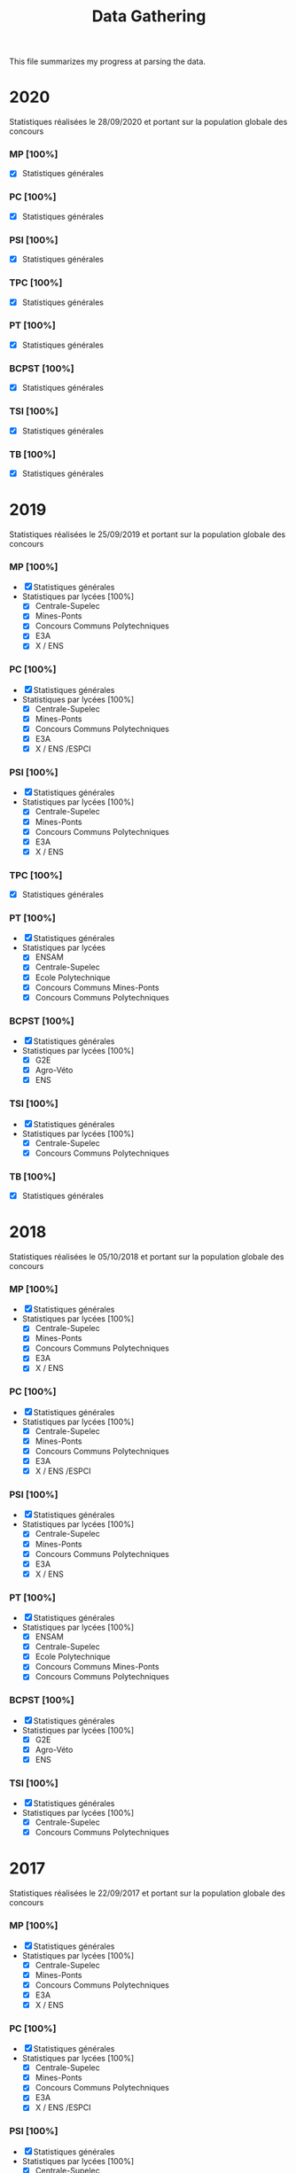 #+TITLE: Data Gathering
This file summarizes my progress at parsing the data.

* 2020
Statistiques réalisées le 28/09/2020 et portant sur la population globale des concours
*** MP [100%]
- [X] Statistiques générales
*** PC [100%]
- [X] Statistiques générales
*** PSI [100%]
- [X] Statistiques générales
*** TPC [100%]
- [X] Statistiques générales
*** PT [100%]
- [X] Statistiques générales
*** BCPST [100%]
- [X] Statistiques générales
*** TSI [100%]
- [X] Statistiques générales
*** TB [100%]
- [X] Statistiques générales
* 2019
Statistiques réalisées le 25/09/2019 et portant sur la population globale des concours
*** MP [100%]
- [X] Statistiques générales
- Statistiques par lycées [100%]
  - [X] Centrale-Supelec
  - [X] Mines-Ponts
  - [X] Concours Communs Polytechniques
  - [X] E3A
  - [X] X / ENS
*** PC [100%]
- [X] Statistiques générales
- Statistiques par lycées [100%]
  - [X] Centrale-Supelec
  - [X] Mines-Ponts
  - [X] Concours Communs Polytechniques
  - [X] E3A
  - [X] X / ENS /ESPCI
*** PSI [100%]
- [X] Statistiques générales
- Statistiques par lycées [100%]
  - [X] Centrale-Supelec
  - [X] Mines-Ponts
  - [X] Concours Communs Polytechniques
  - [X] E3A
  - [X] X / ENS
*** TPC [100%]
- [X] Statistiques générales
*** PT [100%]
- [X] Statistiques générales
- Statistiques par lycées
  - [X] ENSAM
  - [X] Centrale-Supelec
  - [X] Ecole Polytechnique
  - [X] Concours Communs Mines-Ponts
  - [X] Concours Communs Polytechniques
*** BCPST [100%]
- [X] Statistiques générales
- Statistiques par lycées [100%]
  - [X] G2E
  - [X] Agro-Véto
  - [X] ENS
*** TSI [100%]
- [X] Statistiques générales
- Statistiques par lycées [100%]
  - [X] Centrale-Supelec
  - [X] Concours Communs Polytechniques
*** TB [100%]
- [X] Statistiques générales
* 2018
Statistiques réalisées le 05/10/2018 et portant sur la population globale des concours
*** MP [100%]
- [X] Statistiques générales
- Statistiques par lycées [100%]
  - [X] Centrale-Supelec
  - [X] Mines-Ponts
  - [X] Concours Communs Polytechniques
  - [X] E3A
  - [X] X / ENS
*** PC [100%]
- [X] Statistiques générales
- Statistiques par lycées [100%]
  - [X] Centrale-Supelec
  - [X] Mines-Ponts
  - [X] Concours Communs Polytechniques
  - [X] E3A
  - [X] X / ENS /ESPCI
*** PSI [100%]
- [X] Statistiques générales
- Statistiques par lycées [100%]
  - [X] Centrale-Supelec
  - [X] Mines-Ponts
  - [X] Concours Communs Polytechniques
  - [X] E3A
  - [X] X / ENS
*** PT [100%]
- [X] Statistiques générales
- Statistiques par lycées [100%]
  - [X] ENSAM
  - [X] Centrale-Supelec
  - [X] Ecole Polytechnique
  - [X] Concours Communs Mines-Ponts
  - [X] Concours Communs Polytechniques
*** BCPST [100%]
- [X] Statistiques générales
- Statistiques par lycées [100%]
  - [X] G2E
  - [X] Agro-Véto
  - [X] ENS
*** TSI [100%]
- [X] Statistiques générales
- Statistiques par lycées [100%]
  - [X] Centrale-Supelec
  - [X] Concours Communs Polytechniques
* 2017
Statistiques réalisées le 22/09/2017 et portant sur la population globale des concours
*** MP [100%]
- [X] Statistiques générales
- Statistiques par lycées [100%]
  - [X] Centrale-Supelec
  - [X] Mines-Ponts
  - [X] Concours Communs Polytechniques
  - [X] E3A
  - [X] X / ENS
*** PC [100%]
- [X] Statistiques générales
- Statistiques par lycées [100%]
  - [X] Centrale-Supelec
  - [X] Mines-Ponts
  - [X] Concours Communs Polytechniques
  - [X] E3A
  - [X] X / ENS /ESPCI
*** PSI [100%]
- [X] Statistiques générales
- Statistiques par lycées [100%]
  - [X] Centrale-Supelec
  - [X] Mines-Ponts
  - [X] Concours Communs Polytechniques
  - [X] E3A
  - [X] X / ENS
*** PT [100%]
- [X] Statistiques générales
- Statistiques par lycées [100%]
  - [X] ENSAM
  - [X] Centrale-Supelec
  - [X] Ecole Polytechnique
  - [X] Concours Communs Mines-Ponts
  - [X] Concours Communs Polytechniques
*** BCPST [100%]
- [X] Statistiques générales
- Statistiques par lycées [100%]
  - [X] G2E
  - [X] Agro-Véto
*** TSI [100%]
- [X] Statistiques générales
- Statistiques par lycées [100%]
  - [X] Centrale-Supelec
  - [X] Concours Communs Polytechniques
* 2016
Statistiques réalisées le 03/10/2016 et portant sur la population globale des concours
*** MP [100%]
- [X] Statistiques générales
- Statistiques par lycées [100%]
  - [X] Centrale-Supelec
  - [X] Mines-Ponts
  - [X] Concours Communs Polytechniques
  - [X] E3A
  - [X] X / ENS
*** PC [100%]
- [X] Statistiques générales
- Statistiques par lycées [100%]
  - [X] Centrale-Supelec
  - [X] Mines-Ponts
  - [X] Concours Communs Polytechniques
  - [X] E3A
  - [X] X / ENS /ESPCI
*** PSI [100%]
- [X] Statistiques générales
- Statistiques par lycées [100%]
  - [X] Centrale-Supelec
  - [X] Mines-Ponts
  - [X] Concours Communs Polytechniques
  - [X] E3A
  - [X] X / ENS
*** PT [100%]
- [X] Statistiques générales
- Statistiques par lycées [100%]
  - [X] ENSAM
  - [X] Centrale-Supelec
  - [X] Ecole Polytechnique
  - [X] Concours Communs Mines-Ponts
  - [X] Concours Communs Polytechniques
*** BCPST [100%]
- [X] Statistiques générales
- Statistiques par lycées [100%]
  - [X] G2E
  - [X] Agro-Véto
*** TSI [100%]
- [X] Statistiques générales
- Statistiques par lycées [100%]
  - [X] Centrale-Supelec
  - [X] Concours Communs Polytechniques
* 2015
Statistiques réalisées le 18/09/2015 et portant sur la population globale des concours
*** MP [100%]
- [X] Statistiques générales
- Statistiques par lycées [100%]
  - [X] Centrale-Supelec
  - [X] Mines-Ponts
  - [X] Concours Communs Polytechniques
  - [X] E3A
  - [X] X / ENS
*** PC [100%]
- [X] Statistiques générales
- Statistiques par lycées [100%]
  - [X] Centrale-Supelec
  - [X] Mines-Ponts
  - [X] Concours Communs Polytechniques
  - [X] E3A
  - [X] X / ENS /ESPCI
*** PSI [100%]
- [X] Statistiques générales
- Statistiques par lycées [100%]
  - [X] Centrale-Supelec
  - [X] Mines-Ponts
  - [X] Concours Communs Polytechniques
  - [X] E3A
  - [X] X / ENS
*** PT [100%]
- [X] Statistiques générales
- Statistiques par lycées [100%]
  - [X] ENSAM
  - [X] Centrale-Supelec
  - [X] Ecole Polytechnique
  - [X] Concours Communs Mines-Ponts
  - [X] Concours Communs Polytechniques
*** BCPST [100%]
- [X] Statistiques générales
- Statistiques par lycées [100%]
  - [X] G2E
  - [X] Agro-Véto
*** TSI [100%]
- [X] Statistiques générales
- Statistiques par lycées [100%]
  - [X] Centrale-Supelec
  - [X] Concours Communs Polytechniques
* 2014
Statistiques réalisées le 22/09/2014 et portant sur la population globale des concours
*** MP [100%]
- [X] Statistiques générales
- Statistiques par lycées [100%]
  - [X] Centrale-Supelec
  - [X] Mines-Ponts
  - [X] Concours Communs Polytechniques
  - [X] E3A
  - [X] X / ENS
*** PC [100%]
- [X] Statistiques générales
- Statistiques par lycées [100%]
  - [X] Centrale-Supelec
  - [X] Mines-Ponts
  - [X] Concours Communs Polytechniques
  - [X] E3A
  - [X] X / ENS /ESPCI
*** PSI [100%]
- [X] Statistiques générales
- Statistiques par lycées [100%]
  - [X] Centrale-Supelec
  - [X] Mines-Ponts
  - [X] Concours Communs Polytechniques
  - [X] E3A
  - [X] X / ENS
*** PT [100%]
- [X] Statistiques générales
- Statistiques par lycées [100%]
  - [X] ENSAM
  - [X] Centrale-Supelec
  - [X] Ecole Polytechnique
  - [X] Concours Communs Mines-Ponts
  - [X] Concours Communs Polytechniques
*** BCPST [100%]
- [X] Statistiques générales
- Statistiques par lycées [100%]
  - [X] G2E
  - [X] Agro-Véto
*** TSI [100%]
- [X] Statistiques générales
- Statistiques par lycées [100%]
  - [X] Centrale-Supelec
  - [X] Concours Communs Polytechniques
* 2013
Statistiques réalisées le 01/10/2013 et portant sur la population globale des concours
*** MP [100%]
- [X] Statistiques générales
- Statistiques par lycées [100%]
  - [X] Centrale-Supelec
  - [X] Mines-Ponts
  - [X] Concours Communs Polytechniques
  - [X] E3A
  - [X] X / ENS
*** PC [100%]
- [X] Statistiques générales
- Statistiques par lycées [100%]
  - [X] Centrale-Supelec
  - [X] Mines-Ponts
  - [X] Concours Communs Polytechniques
  - [X] E3A
  - [X] X / ENS /ESPCI
*** PSI [100%]
- [X] Statistiques générales
- Statistiques par lycées [100%]
  - [X] Centrale-Supelec
  - [X] Mines-Ponts
  - [X] Concours Communs Polytechniques
  - [X] E3A
  - [X] X / ENS
*** PT [100%]
- [X] Statistiques générales
- Statistiques par lycées [100%]
  - [X] ENSAM
  - [X] Centrale-Supelec
  - [X] Ecole Polytechnique
  - [X] Concours Communs Mines-Ponts
  - [X] Concours Communs Polytechniques
*** BCPST [100%]
- [X] Statistiques générales
- Statistiques par lycées [100%]
  - [X] G2E
  - [X] Agro-Véto
*** TSI [100%]
- [X] Statistiques générales
- Statistiques par lycées [100%]
  - [X] Centrale-Supelec
  - [X] Concours Communs Polytechniques
* 2012
Statistiques réalisées le 24/09/2012 et portant sur la population globale des concours
*** MP [100%]
- [X] Statistiques générales
- Statistiques par lycées [100%]
  - [X] Centrale-Supelec
  - [X] Mines-Ponts
  - [X] Concours Communs Polytechniques
  - [X] E3A
  - [X] X / ENS
*** PC [100%]
- [X] Statistiques générales
- Statistiques par lycées [100%]
  - [X] Centrale-Supelec
  - [X] Mines-Ponts
  - [X] Concours Communs Polytechniques
  - [X] E3A
  - [X] X / ENS /ESPCI
*** PSI [100%]
- [X] Statistiques générales
- Statistiques par lycées [100%]
  - [X] Centrale-Supelec
  - [X] Mines-Ponts
  - [X] Concours Communs Polytechniques
  - [X] E3A
  - [X] X / ENS
*** PT [100%]
- [X] Statistiques générales
- Statistiques par lycées [100%]
  - [X] ENSAM
  - [X] Centrale-Supelec
  - [X] Ecole Polytechnique
  - [X] Concours Communs Mines-Ponts
  - [X] Concours Communs Polytechniques
*** BCPST [100%]
- [X] Statistiques générales
- Statistiques par lycées [100%]
  - [X] G2E
  - [X] Agro-Véto
*** TSI [100%]
- [X] Statistiques générales
- Statistiques par lycées [100%]
  - [X] Centrale-Supelec
  - [X] Concours Communs Polytechniques
* 2011
Statistiques réalisées le 05/10/2011 et portant sur la population globale des concours
*** MP [100%]
- [X] Statistiques générales
- Statistiques par lycées [100%]
  - [X] Centrale-Supelec
  - [X] Mines-Ponts
  - [X] Concours Communs Polytechniques
  - [X] E3A
  - [X] X / ENS
*** PC [100%]
- [X] Statistiques générales
- Statistiques par lycées [100%]
  - [X] Centrale-Supelec
  - [X] Mines-Ponts
  - [X] Concours Communs Polytechniques
  - [X] E3A
  - [X] X / ENS /ESPCI
*** PSI [100%]
- [X] Statistiques générales
- Statistiques par lycées [100%]
  - [X] Centrale-Supelec
  - [X] Mines-Ponts
  - [X] Concours Communs Polytechniques
  - [X] E3A
  - [X] X / ENS
*** PT [100%]
- [X] Statistiques générales
- Statistiques par lycées [100%]
  - [X] ENSAM
  - [X] Centrale-Supelec
  - [X] Ecole Polytechnique
  - [X] Concours Communs Mines-Ponts
  - [X] Concours Communs Polytechniques
*** BCPST [100%]
- [X] Statistiques générales
- Statistiques par lycées [100%]
  - [X] G2E
  - [X] Agro-Véto
*** TSI [100%]
- [X] Statistiques générales
- Statistiques par lycées [100%]
  - [X] Centrale-Supelec
  - [X] Concours Communs Polytechniques
* 2010
Statistiques réalisées le 01/10/2010 et portant sur la population globale des concours
*** MP [100%]
- [X] Statistiques générales
- Statistiques par lycées [100%]
  - [X] Centrale-Supelec
  - [X] Ecole Polytechnique
  - [X] Mines-Ponts
  - [X] Concours Communs Polytechniques
  - [X] E3A
*** PC [100%]
- [X] Statistiques générales
- Statistiques par lycées [100%]
  - [X] Centrale-Supelec
  - [X] Ecole Polytechnique-ESPCI
  - [X] Mines-Ponts
  - [X] Concours Communs Polytechniques
  - [X] E3A
*** PSI [100%]
- [X] Statistiques générales
- Statistiques par lycées [100%]
  - [X] Centrale-Supelec
  - [X] Mines-Ponts
  - [X] Concours Communs Polytechniques
  - [X] E3A
*** PT [100%]
- [X] Statistiques générales
- Statistiques par lycées [100%]
  - [X] ENSAM
  - [X] Centrale-Supelec
  - [X] Ecole Polytechnique
  - [X] Concours Communs Mines-Ponts
  - [X] Concours Communs Polytechniques
*** BCPST [100%]
- [X] Statistiques générales
- Statistiques par lycées [100%]
  - [X] G2E
  - [X] Agro-Véto
*** TSI [100%]
- [X] Statistiques générales
- Statistiques par lycées [100%]
  - [X] Centrale-Supelec
  - [X] Concours Communs Polytechniques
* 2009
Statistiques réalisées le 25/09/2009
*** MP [100%]
- [X] Statistiques générales
- Statistiques par lycées [100%]
  - [X] Centrale-Supelec
  - [X] Ecole Polytechnique
  - [X] Mines-Ponts
  - [X] Concours Communs Polytechniques
  - [X] E3A
*** PC [100%]
- [X] Statistiques générales
- Statistiques par lycées [100%]
  - [X] Centrale-Supelec
  - [X] Ecole Polytechnique-ESPCI
  - [X] Mines-Ponts
  - [X] Concours Communs Polytechniques
  - [X] E3A
*** PSI [100%]
- [X] Statistiques générales
- Statistiques par lycées [100%]
  - [X] Centrale-Supelec
  - [X] Mines-Ponts
  - [X] Concours Communs Polytechniques
  - [X] E3A
*** PT [100%]
- [X] Statistiques générales
- Statistiques par lycées [100%]
  - [X] ENSAM
  - [X] Centrale-Supelec
  - [X] Ecole Polytechnique
  - [X] Concours Communs Mines-Ponts
  - [X] Concours Communs Polytechniques
*** BCPST [100%]
- [X] Statistiques générales
- Statistiques par lycées [100%]
  - [X] G2E
  - [X] Agro-Véto
*** TSI [100%]
- [X] Statistiques générales
- Statistiques par lycées [100%]
  - [X] Centrale-Supelec
  - [X] Concours Communs Polytechniques
* 2008
Statistiques réalisées le 26/09/2008
*** MP [100%]
- [X] Statistiques générales
- Statistiques par lycées [100%]
  - [X] Centrale-Supelec
  - [X] Ecole Polytechnique
  - [X] Mines-Ponts
  - [X] Concours Communs Polytechniques
  - [X] E3A
  - [X] EPITA
*** PC [100%]
- [X] Statistiques générales
- Statistiques par lycées [100%]
  - [X] Centrale-Supelec
  - [X] Ecole Polytechnique-ESPCI
  - [X] Mines-Ponts
  - [X] Concours Communs Polytechniques
  - [X] E3A
  - [X] EPITA
*** PSI [100%]
- [X] Statistiques générales
- Statistiques par lycées [100%]
  - [X] Centrale-Supelec
  - [X] Mines-Ponts
  - [X] Concours Communs Polytechniques
  - [X] E3A
  - [X] EPITA
*** PT [100%]
- [X] Statistiques générales
- Statistiques par lycées [100%]
  - [X] ENSAM
  - [X] Centrale-Supelec
  - [X] Ecole Polytechnique
  - [X] Concours Communs Mines-Ponts
  - [X] Concours Communs Polytechniques
*** BCPST [100%]
- [X] Statistiques générales
- Statistiques par lycées [100%]
  - [X] G2E
  - [X] Agro-Véto
*** TSI [100%]
- [X] Statistiques générales
- Statistiques par lycées [100%]
  - [X] Centrale-Supelec
  - [X] Concours Communs Polytechniques
  - [X] EPITA
* 2007
*** MP [100%]
- [X] Statistiques générales
- Statistiques par lycées [100%]
  - [X] Centrale-Supelec
  - [X] Ecole Polytechniques
  - [X] Mines-Ponts
  - [X] Concours Communs Polytechniques
  - [X] E3A
*** PC [100%]
- [X] Statistiques générales
- Statistiques par lycées [100%]
  - [X] Centrale-Supelec
  - [X] Ecole Polytechniques-ESPCI
  - [X] Mines-Ponts
  - [X] Concours Communs Polytechniques
  - [X] E3A
*** PSI [100%]
- [X] Statistiques générales
- Statistiques par lycées [100%]
  - [X] Centrale-Supelec
  - [X] Mines-Ponts
  - [X] Concours Communs Polytechniques
  - [X] E3A
*** PT [100%]
- [X] Statistiques générales
- Statistiques par lycées [100%]
  - [X] ENSAM
  - [X] Centrale-Supelec
  - [X] Ecole Polytechniques
  - [X] Concours Communs Mines-Ponts
  - [X] Concours Communs Polytechniques
*** BCPST [100%]
- [X] Statistiques générales
- Statistiques par lycées [100%]
  - [X] G2E
  - [X] Agro-Véto
*** TSI [100%]
- [X] Statistiques générales
- Statistiques par lycées [100%]
  - [X] Centrale-Supelec
  - [X] Concours Communs Polytechniques
* 2006
*** MP [100%]
- [X] Statistiques générales
- Statistiques par lycées [100%]
  - [X] Centrale-Supelec
  - [X] Ecole Polytechniques
  - [X] Mines-Ponts
  - [X] Concours Communs Polytechniques
  - [X] E3A
*** PC [100%]
- [X] Statistiques générales
- Statistiques par lycées [100%]
  - [X] Centrale-Supelec
  - [X] Ecole Polytechniques-ESPCI
  - [X] Mines-Ponts
  - [X] Concours Communs Polytechniques
  - [X] E3A
*** PSI [100%]
- [X] Statistiques générales
- Statistiques par lycées [100%]
  - [X] Centrale-Supelec
  - [X] Mines-Ponts
  - [X] Concours Communs Polytechniques
  - [X] E3A
*** PT [100%]
- [X] Statistiques générales
- Statistiques par lycées [100%]
  - [X] ENSAM
  - [X] Centrale-Supelec
  - [X] Ecole Polytechniques
  - [X] Concours Communs Mines-Ponts
  - [X] Concours Communs Polytechniques
*** BCPST [100%]
- [X] Statistiques générales
- Statistiques par lycées [100%]
  - [X] G2E
  - [X] Agro-Véto
*** TSI [100%]
- [X] Statistiques générales
- Statistiques par lycées [100%]
  - [X] Centrale-Supelec
  - [X] Concours Communs Polytechniques
* 2005
*** MP [100%]
- [X] Statistiques générales
- Statistiques par lycées [100%]
  - [X] Centrale-Supelec
  - [X] Ecole Polytechniques
  - [X] Mines-Ponts
  - [X] Concours Communs Polytechniques
  - [X] E3A
*** PC [100%]
- [X] Statistiques générales
- Statistiques par lycées [100%]
  - [X] Centrale-Supelec
  - [X] Ecole Polytechniques-ESPCI
  - [X] Mines-Ponts
  - [X] Concours Communs Polytechniques
  - [X] E3A
*** PSI [100%]
- [X] Statistiques générales
- Statistiques par lycées [100%]
  - [X] Centrale-Supelec
  - [X] Ens
  - [X] cachan /X-ESPCI
  - [X] Mines-Ponts
  - [X] Concours Communs Polytechniques
  - [X] E3A
*** PT [100%]
- [X] Statistiques générales
- Statistiques par lycées [100%]
  - [X] ENSAM
  - [X] Centrale-Supelec
  - [X] Ecole Polytechniques
  - [X] Mines-Ponts
  - [X] Concours Communs Polytechniques
*** BCPST [100%]
- [X] Statistiques générales
- Statistiques par lycées [100%]
  - [X] G2E
  - [X] Agro-Véto
  - [X] ENS
*** TSI [100%]
- [X] Statistiques générales
- Statistiques par lycées [100%]
  - [X] Centrale-Supelec
  - [X] Concours Communs Polytechniques
* 2004
*** MP [100%]
- [X] Statistiques générales
- Statistiques par lycées [100%]
  - [X] Centrale-Supelec
  - [X] Ecole Polytechniques
  - [X] Mines-Ponts
  - [X] Concours Communs Polytechniques
*** PC [100%]
- [X] Statistiques générales
- Statistiques par lycées [100%]
  - [X] Centrale-Supelec
  - [X] Ecole Polytechniques-ESPCI
  - [X] Mines-Ponts
  - [X] Concours Communs Polytechniques
*** PSI [100%]
- [X] Statistiques générales
- Statistiques par lycées [100%]
  - [X] Centrale-Supelec
  - [X] Ens
  - [X] cachan /X-ESPCI
  - [X] Mines-Ponts
  - [X] Concours Communs Polytechniques
*** PT [100%]
- [X] Statistiques générales
- Statistiques par lycées [100%]
  - [X] ENSAM
  - [X] Centrale-Supelec
  - [X] Ecole Polytechniques
  - [X] Mines-Ponts
  - [X] Concours Communs Polytechniques
*** BCPST [100%]
- [X] Statistiques générales
- Statistiques par lycées [100%]
  - [X] G2E
  - [X] Agro-Véto
*** TSI [100%]
- [X] Statistiques générales
- Statistiques par lycées [100%]
  - [X] Centrale-Supelec
  - [X] Concours Communs Polytechniques
* 2003
*** MP [100%]
- [X] Statistiques générales
- Statistiques par lycées [100%]
  - [X] Centrale-Supelec
  - [X] Ecole Polytechniques
  - [X] Mines-Ponts
  - [X] Concours Communs Polytechniques
*** PC [100%]
- [X] Statistiques générales
- Statistiques par lycées [100%]
  - [X] Centrale-Supelec
  - [X] Ecole Polytechniques-ESPCI
  - [X] Mines-Ponts
  - [X] Concours Communs Polytechniques
*** PSI [100%]
- [X] Statistiques générales
- Statistiques par lycées [100%]
  - [X] Centrale-Supelec
  - [X] Ens
  - [X] cachan /X-ESPCI
  - [X] Mines-Ponts
  - [X] Concours Communs Polytechniques
*** PT [100%]
- [X] Statistiques générales
- Statistiques par lycées [100%]
  - [X] ENSAM
  - [X] Centrale-Supelec
  - [X] Ecole Polytechniques
  - [X] Mines-Ponts
  - [X] Concours Communs Polytechniques
*** BCPST [100%]
- [X] Statistiques générales
*** TSI [100%]
- [X] Statistiques générales
- Statistiques par lycées [100%]
  - [X] Centrale-Supelec
  - [X] Concours Communs Polytechniques
* 2002
*** MP [100%]
- [X] Statistiques générales
- Statistiques par lycées [100%]
  - [X] Centrale-Supelec
  - [X] Ecole Polytechniques
  - [X] Inter
  - [X] ENS
  - [X] Mines-Ponts
  - [X] Concours Communs Polytechniques
*** PC [100%]
- [X] Statistiques générales
- Statistiques par lycées [100%]
  - [X] Centrale-Supelec
  - [X] Ecole Polytechniques-ESPCI
  - [X] Inter
  - [X] ENS
  - [X] Mines-Ponts
  - [X] Concours Communs Polytechniques
*** PSI [100%]
- [X] Statistiques générales
- Statistiques par lycées [100%]
  - [X] Centrale-Supelec
  - [X] Ens
  - [X] cachan /X-ESPCI
  - [X] Mines-Ponts
  - [X] Concours Communs Polytechniques
*** PT [100%]
- [X] Statistiques générales
*** BCPST [100%]
- [X] Statistiques générales
*** TSI [100%]
- [X] Statistiques générales
- Statistiques par lycées [100%]
  - [X] Centrale-Supelec
  - [X] Concours Communs Polytechniques
